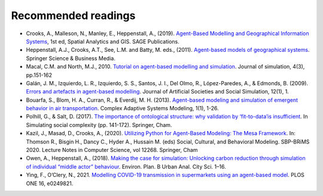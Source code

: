 Recommended readings
====================

- Crooks, A., Malleson, N., Manley, E., Heppenstall, A., (2019). `Agent-Based Modelling and Geographical Information Systems <https://www.abmgis.org/>`__, 1st ed, Spatial Analytics and GIS. SAGE Publications.
- Heppenstall, A.J., Crooks, A.T., See, L.M. and Batty, M. eds., (2011). `Agent-based models of geographical systems <https://link.springer.com/book/10.1007/978-90-481-8927-4>`__. Springer Science & Business Media.
- Macal, C.M. and North, M.J., 2010. `Tutorial on agent-based modelling and simulation <https://link.springer.com/article/10.1057/jos.2010.3>`__. Journal of simulation, 4(3), pp.151-162
- Galán, J. M., Izquierdo, L. R., Izquierdo, S. S., Santos, J. I., Del Olmo, R., López-Paredes, A., & Edmonds, B. (2009). `Errors and artefacts in agent-based modelling <https://www.jasss.org/12/1/1/1.pdf>`__. Journal of Artificial Societies and Social Simulation, 12(1), 1.
- Bouarfa, S., Blom, H. A., Curran, R., & Everdij, M. H. (2013). `Agent-based modeling and simulation of emergent behavior in air transportation <https://link.springer.com/article/10.1186%2F2194-3206-1-15>`__. Complex Adaptive Systems Modeling, 1(1), 1-26.
- Polhill, G., & Salt, D. (2017). `The importance of ontological structure: why validation by ‘fit-to-data’is insufficient <https://link.springer.com/chapter/10.1007/978-3-319-66948-9_8>`__. In Simulating social complexity (pp. 141-172). Springer, Cham.
- Kazil, J., Masad, D., Crooks, A., (2020). `Utilizing Python for Agent-Based Modeling: The Mesa Framework <https://doi.org/10.1007/978-3-030-61255-9_30>`__. In: Thomson R., Bisgin H., Dancy C., Hyder A., Hussain M. (eds) Social, Cultural, and Behavioral Modeling. SBP-BRiMS 2020. Lecture Notes in Computer Science, vol 12268. Springer, Cham
- Owen, A., Heppenstall, A., (2018). `Making the case for simulation: Unlocking carbon reduction through simulation of individual “middle actor” behaviour <https://doi.org/10.1177/2399808318784597>`__. Environ. Plan. B Urban Anal. City Sci. 1–16.
- Ying, F., O’Clery, N., 2021. `Modelling COVID-19 transmission in supermarkets using an agent-based model <https://doi.org/10.1371/journal.pone.0249821>`__. PLOS ONE 16, e0249821.
